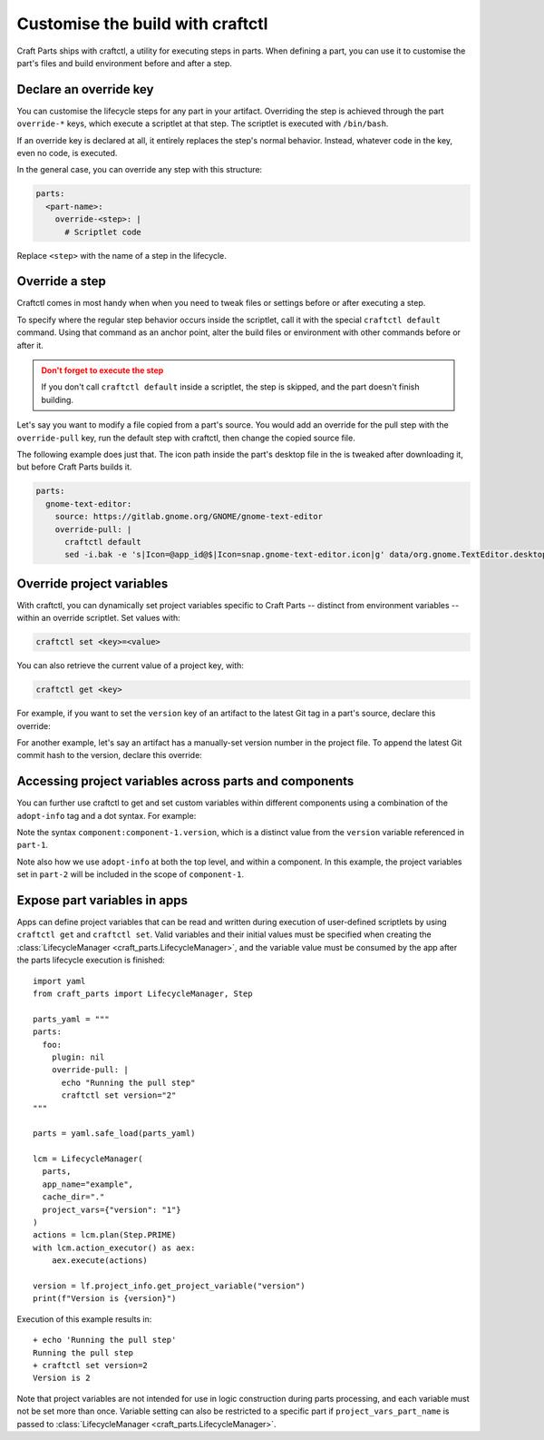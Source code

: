 .. |app| replace:: Craft Parts
.. |artifact| replace:: artifact
.. |artifact-indefinite| replace:: an artifact

Customise the build with craftctl
=================================

|app| ships with craftctl, a utility for executing steps in parts. When defining a part,
you can use it to customise the part's files and build environment before and after a
step.


Declare an override key
-----------------------

You can customise the lifecycle steps for any part in your |artifact|. Overriding the
step is achieved through the part ``override-*`` keys, which execute a scriptlet at that
step. The scriptlet is executed with ``/bin/bash``.

If an override key is declared at all, it entirely replaces the step's normal behavior.
Instead, whatever code in the key, even no code, is executed.

In the general case, you can override any step with this structure:

.. code-block:: yaml

    parts:
      <part-name>:
        override-<step>: |
          # Scriptlet code

Replace ``<step>`` with the name of a step in the lifecycle.


Override a step
---------------

Craftctl comes in most handy when when you need to tweak files or settings before or
after executing a step.

To specify where the regular step behavior occurs inside the scriptlet, call it with the
special ``craftctl default`` command. Using that command as an anchor point, alter the build files or environment with other commands before or after it.

.. admonition:: Don't forget to execute the step
    :class: caution

    If you don't call ``craftctl default`` inside a scriptlet, the step is skipped,
    and the part doesn't finish building.

Let's say you want to modify a file copied from a part's source. You would add an
override for the pull step with the ``override-pull`` key, run the default step with
craftctl, then change the copied source file.

The following example does just that. The icon path inside the part's desktop file in
the is tweaked after downloading it, but before |app| builds it.

.. code-block:: yaml

    parts:
      gnome-text-editor:
        source: https://gitlab.gnome.org/GNOME/gnome-text-editor
        override-pull: |
          craftctl default
          sed -i.bak -e 's|Icon=@app_id@$|Icon=snap.gnome-text-editor.icon|g' data/org.gnome.TextEditor.desktop


Override project variables
--------------------------

With craftctl, you can dynamically set project variables specific to |app| -- distinct
from environment variables -- within an override scriptlet. Set values with:

.. code-block:: bash

    craftctl set <key>=<value>

You can also retrieve the current value of a project key, with:

.. code-block:: bash

    craftctl get <key>

For example, if you want to set the ``version`` key of |artifact-indefinite| to the
latest Git tag in a part's source, declare this override:

.. code-block:: yaml
    :caption: Project file

    adopt-info: gnome-text-editor
    parts:
      gnome-text-editor:
        source: https://gitlab.gnome.org/GNOME/gnome-text-editor
        override-pull: |
          craftctl default
          craftctl set version=$(git describe --tags --abbrev=10)

For another example, let's say |artifact-indefinite| has a manually-set version number
in the project file. To append the latest Git commit hash to the version, declare this
override:

.. code-block:: yaml
    :caption: Project file

    version: "1.0"
    adopt-info: gnome-text-editor
    parts:
      gnome-text-editor:
        override-stage: |
          craftctl default
          craftctl set version="$(craftctl get version)-$(git rev-parse --short HEAD)"


Accessing project variables across parts and components
-------------------------------------------------------

You can further use craftctl to get and set custom variables within different
components using a combination of the ``adopt-info`` tag and a dot syntax. For example:

.. code-block:: yaml
    :caption: Project file

    version: "1.0"
    adopt-info: part-1

    components:
      component-1:
        type: test
        adopt-info: part-2

    parts:
      part-1:
        source: src-1
        plugin: dump
        override-pull: |
          craftctl set version="$(cat VERSION.txt)"
          craftctl default
        override-build: |
          craftctl get version

      part-2:
        source: src-2
        plugin: dump
        override-pull: |
          craftctl set component.component-1.version="$(cat VERSION.txt)"
          craftctl default

Note the syntax ``component:component-1.version``, which is a distinct value from
the ``version`` variable referenced in ``part-1``.

Note also how we use ``adopt-info`` at both the top level, and within a component.
In this example, the project variables set in ``part-2`` will be included in the
scope of ``component-1``.


Expose part variables in apps
-----------------------------

Apps can define project variables that can be read and
written during execution of user-defined scriptlets by using ``craftctl get``
and ``craftctl set``. Valid variables and their initial values must be
specified when creating the :class:`LifecycleManager <craft_parts.LifecycleManager>`,
and the variable value must be consumed by the app after the parts
lifecycle execution is finished::

  import yaml
  from craft_parts import LifecycleManager, Step
  
  parts_yaml = """
  parts:
    foo:
      plugin: nil
      override-pull: |
        echo "Running the pull step"
        craftctl set version="2"
  """
  
  parts = yaml.safe_load(parts_yaml)
  
  lcm = LifecycleManager(
    parts,
    app_name="example",
    cache_dir="."
    project_vars={"version": "1"}
  )
  actions = lcm.plan(Step.PRIME)
  with lcm.action_executor() as aex:
      aex.execute(actions)

  version = lf.project_info.get_project_variable("version")
  print(f"Version is {version}")

Execution of this example results in::

  + echo 'Running the pull step'
  Running the pull step
  + craftctl set version=2
  Version is 2

Note that project variables are not intended for use in logic
construction during parts processing, and each variable must not
be set more than once. Variable setting can also be restricted to
a specific part if ``project_vars_part_name`` is passed to
:class:`LifecycleManager <craft_parts.LifecycleManager>`.
